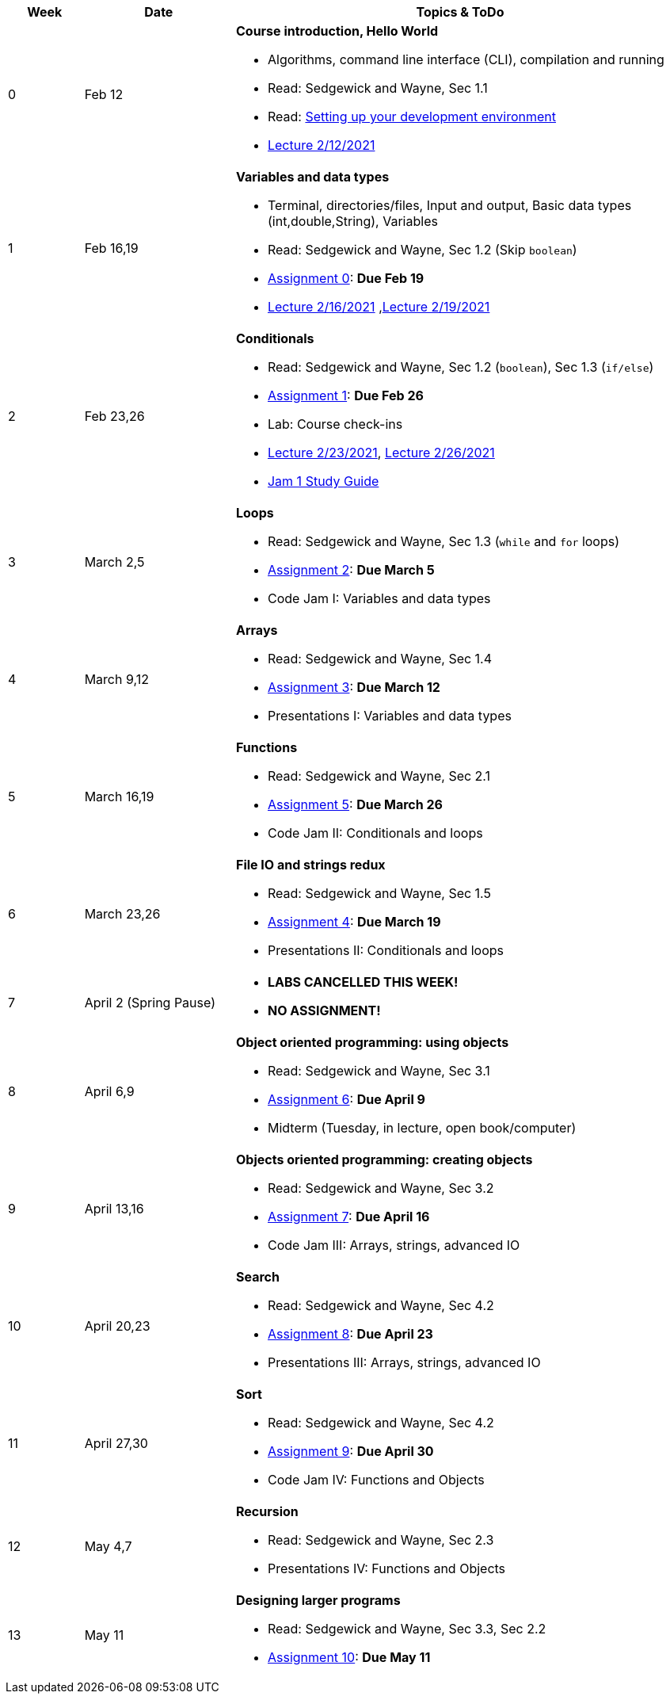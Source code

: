 

[cols="1,2,6a", options="header"]
|===
| Week 
| Date 
| Topics & ToDo

//-----------------------------
| 0
| Feb 12 
| *Course introduction, Hello World* anchor:hello[]

* Algorithms, command line interface (CLI), compilation and running
* Read: Sedgewick and Wayne, Sec 1.1
* Read: link:develEnvSetup.html[Setting up your development environment]
* link:https://brynmawr.hosted.panopto.com/Panopto/Pages/Viewer.aspx?id=855d19c6-5af9-452b-8e57-accd0140dea6[Lecture 2/12/2021]

//-----------------------------
| 1 
| Feb 16,19 
| *Variables and data types* anchor:variables[]

* Terminal, directories/files, Input and output, Basic data types (int,double,String), Variables 
* Read: Sedgewick and Wayne, Sec 1.2 (Skip `boolean`)
* link:asst00.html[Assignment 0]: *Due Feb 19*
* link:https://brynmawr.hosted.panopto.com/Panopto/Pages/Viewer.aspx?id=b17cbd4b-26bf-4d87-9de5-acd10143f4bc[Lecture 2/16/2021]
,link:https://brynmawr.hosted.panopto.com/Panopto/Pages/Viewer.aspx?id=d3ec6f99-b3dd-4062-8c5f-acd4013d5c4f[Lecture 2/19/2021]

//-----------------------------
|2
| Feb 23,26
|*Conditionals* anchor:if[]

* Read: Sedgewick and Wayne, Sec 1.2 (`boolean`), Sec 1.3 (`if/else`)
* link:asst01.html[Assignment 1]: *Due Feb 26*
* Lab: Course check-ins
* link:https://brynmawr.hosted.panopto.com/Panopto/Pages/Viewer.aspx?id=6b321db9-ca0d-4c57-a77c-acd8013caa1c[Lecture 2/23/2021],
link:https://brynmawr.hosted.panopto.com/Panopto/Pages/Viewer.aspx?id=152e8cf5-c9cd-41d5-aa9b-acdb013aa554[Lecture 2/26/2021]
* link:jam1Guide.html[Jam 1 Study Guide]

//-----------------------------
|3
| March 2,5
|*Loops* anchor:loop[]

* Read: Sedgewick and Wayne, Sec 1.3 (`while` and `for` loops)
* link:asst02.html[Assignment 2]: *Due March 5*
* Code Jam I: Variables and data types

//-----------------------------
|4
| March 9,12
|*Arrays* anchor:arrays[]

* Read: Sedgewick and Wayne, Sec 1.4 
* link:asst03.html[Assignment 3]: *Due March 12*
* Presentations I: Variables and data types

//-----------------------------
|5
| March 16,19
|*Functions* anchor:functions1[]

* Read: Sedgewick and Wayne, Sec 2.1
* link:asst05.html[Assignment 5]: *Due March 26*
* Code Jam II: Conditionals and loops


//-----------------------------
|6
| March 23,26
|*File IO and strings redux* anchor:strings[]

* Read: Sedgewick and Wayne, Sec 1.5 
* link:asst04.html[Assignment 4]: *Due March 19*
* Presentations II: Conditionals and loops

//-----------------------------
|7
| April 2 (Spring Pause)
|

* *LABS CANCELLED THIS WEEK!*
* *NO ASSIGNMENT!*

//-----------------------------
|8
| April 6,9
|*Object oriented programming: using objects* anchor:objects1[]

* Read: Sedgewick and Wayne, Sec 3.1
* link:asst06.html[Assignment 6]: *Due April 9*
* Midterm (Tuesday, in lecture, open book/computer)

//-----------------------------
|9
|April 13,16
|*Objects oriented programming: creating objects* anchor:objects2[]

* Read: Sedgewick and Wayne, Sec 3.2
* link:asst07.html[Assignment 7]: *Due April 16*
* Code Jam III: Arrays, strings, advanced IO

//-----------------------------
|10
|April 20,23
|*Search* anchor:search[]

* Read: Sedgewick and Wayne, Sec 4.2
* link:asst08.html[Assignment 8]: *Due April 23*
* Presentations III: Arrays, strings, advanced IO

//-----------------------------
|11
|April 27,30
|*Sort* anchor:sort[]

* Read: Sedgewick and Wayne, Sec 4.2
* link:asst09.html[Assignment 9]: *Due April 30*
* Code Jam IV: Functions and Objects

//-----------------------------
|12
|May 4,7
|*Recursion* anchor:recursion[]

* Read: Sedgewick and Wayne, Sec 2.3
* Presentations IV: Functions and Objects

//-----------------------------
|13
|May 11
|*Designing larger programs* anchor:design[]

* Read: Sedgewick and Wayne, Sec 3.3, Sec 2.2
* link:asst10.html[Assignment 10]: *Due May 11*

|===
